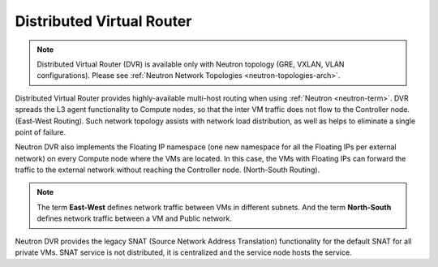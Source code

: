
.. _distributed-virtual-router-term:

Distributed Virtual Router
--------------------------

.. note:: Distributed Virtual Router (DVR) is available only with
   Neutron topology (GRE, VXLAN, VLAN configurations). Please see
   :ref:`Neutron Network Topologies <neutron-topologies-arch>`.

Distributed Virtual Router provides highly-available multi-host
routing when using :ref:`Neutron <neutron-term>`. DVR spreads the L3
agent functionality to Compute nodes, so that the inter VM traffic
does not flow to the Controller node. (East-West Routing). Such network
topology assists with network load distribution, as well as helps to
eliminate a single point of failure.

Neutron DVR also implements the Floating IP namespace (one new
namespace for all the Floating IPs per external network) on every
Compute node where the VMs are located. In this case, the VMs with
Floating IPs can forward the traffic to the external network without
reaching the Controller node. (North-South Routing).

.. note:: The term **East-West** defines network traffic between VMs
   in different subnets. And the term **North-South** defines network
   traffic between a VM and Public network.

Neutron DVR provides the legacy SNAT (Source Network Address Translation)
functionality for the default SNAT for all private VMs. SNAT service
is not distributed, it is centralized and the service node hosts the
service.
